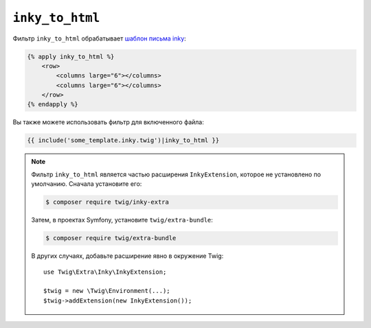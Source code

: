 ``inky_to_html``
================

Фильтр ``inky_to_html`` обрабатывает `шаблон письма inky
<https://github.com/zurb/inky>`_:

.. code-block:: html+twig

    {% apply inky_to_html %}
        <row>
            <columns large="6"></columns>
            <columns large="6"></columns>
        </row>
    {% endapply %}

Вы также можете использовать фильтр для включенного файла:

.. code-block:: twig

    {{ include('some_template.inky.twig')|inky_to_html }}

.. note::

    Фильтр ``inky_to_html`` является частью расширения ``InkyExtension``, которое не
    установлено по умолчанию. Сначала установите его:

    .. code-block:: bash

        $ composer require twig/inky-extra

    Затем, в проектах Symfony, установите ``twig/extra-bundle``:

    .. code-block:: bash

        $ composer require twig/extra-bundle

    В других случаях, добавьте расширение явно в окружение Twig::

        use Twig\Extra\Inky\InkyExtension;

        $twig = new \Twig\Environment(...);
        $twig->addExtension(new InkyExtension());

